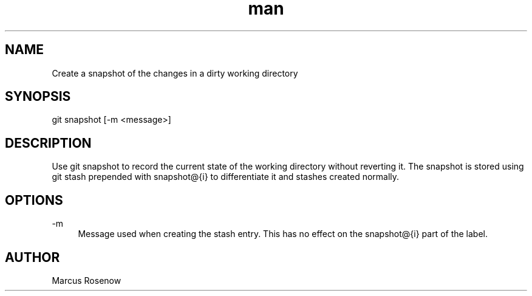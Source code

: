 .\" Manpage for git-snapshot.
.TH man 1 "2014-10-11" "1.0" "git-snapshot man page"
.SH NAME
Create a snapshot of the changes in a dirty working directory
.SH SYNOPSIS
git snapshot [-m <message>]
.SH DESCRIPTION
Use git snapshot to record the current state of the working directory without reverting it. The snapshot is stored using git stash prepended with snapshot@{i} to differentiate it and stashes created normally.
.SH OPTIONS
.PP 
\-m
.RS 4
Message used when creating the stash entry. This has no effect on the snapshot@{i} part of the label.
.SH AUTHOR
Marcus Rosenow
